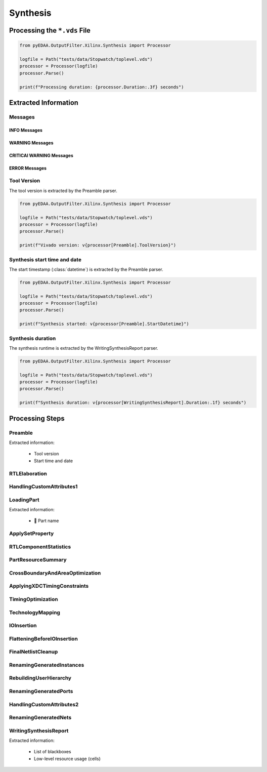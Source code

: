 .. _XIL/Vivado/Synth:

Synthesis
#########

.. _XIL/Vivado/Synth/Processing:

Processing the ``*.vds`` File
*****************************

.. code-block:: Python

   from pyEDAA.OutputFilter.Xilinx.Synthesis import Processor

   logfile = Path("tests/data/Stopwatch/toplevel.vds")
   processor = Processor(logfile)
   processor.Parse()

   print(f"Processing duration: {processor.Duration:.3f} seconds")


.. _XIL/Vivado/Synth/ExtractedInformation:

Extracted Information
*********************

Messages
========

INFO Messages
-------------

WARNING Messages
----------------

CRITICAl WARNING Messages
-------------------------

ERROR Messages
--------------

Tool Version
============

The tool version is extracted by the Preamble parser.

.. code-block:: Python

   from pyEDAA.OutputFilter.Xilinx.Synthesis import Processor

   logfile = Path("tests/data/Stopwatch/toplevel.vds")
   processor = Processor(logfile)
   processor.Parse()

   print(f"Vivado version: v{processor[Preamble].ToolVersion}")

Synthesis start time and date
=============================

The start timestamp (:class:`datetime`) is extracted by the Preamble parser.

.. code-block:: Python

   from pyEDAA.OutputFilter.Xilinx.Synthesis import Processor

   logfile = Path("tests/data/Stopwatch/toplevel.vds")
   processor = Processor(logfile)
   processor.Parse()

   print(f"Synthesis started: v{processor[Preamble].StartDatetime}")

Synthesis duration
==================

The synthesis runtime is extracted by the WritingSynthesisReport parser.

.. code-block:: Python

   from pyEDAA.OutputFilter.Xilinx.Synthesis import Processor

   logfile = Path("tests/data/Stopwatch/toplevel.vds")
   processor = Processor(logfile)
   processor.Parse()

   print(f"Synthesis duration: v{processor[WritingSynthesisReport].Duration:.1f} seconds")

.. _XIL/Vivado/Synth/Steps:

Processing Steps
****************

Preamble
========

Extracted information:

 * Tool version
 * Start time and date

RTLElaboration
==============

HandlingCustomAttributes1
=========================

LoadingPart
===========

Extracted information:

 * 🚧 Part name

ApplySetProperty
================

RTLComponentStatistics
======================

PartResourceSummary
===================

CrossBoundaryAndAreaOptimization
================================

ApplyingXDCTimingConstraints
============================

TimingOptimization
==================

TechnologyMapping
=================

IOInsertion
===========

FlatteningBeforeIOInsertion
===========================

FinalNetlistCleanup
===================

RenamingGeneratedInstances
==========================

RebuildingUserHierarchy
=======================

RenamingGeneratedPorts
======================

HandlingCustomAttributes2
=========================

RenamingGeneratedNets
=====================

WritingSynthesisReport
======================

Extracted information:

 * List of blackboxes
 * Low-level resource usage (cells)

